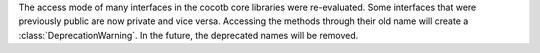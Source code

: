 The access mode of many interfaces in the cocotb core libraries were re-evaluated.
Some interfaces that were previously public are now private and vice versa.
Accessing the methods through their old name will create a :class:`DeprecationWarning`.
In the future, the deprecated names will be removed.
